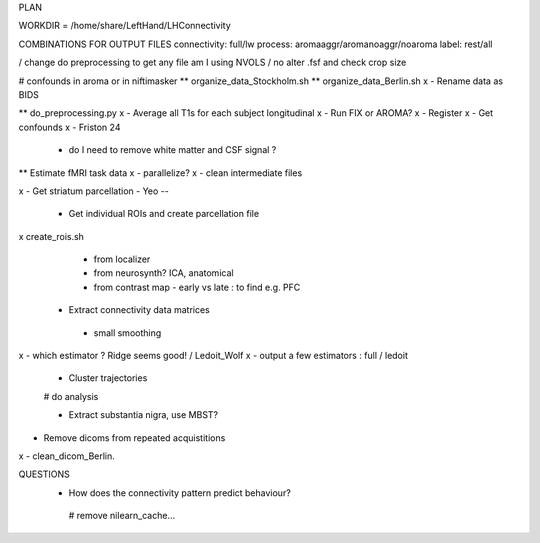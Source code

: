 PLAN


WORKDIR = /home/share/LeftHand/LHConnectivity

COMBINATIONS FOR OUTPUT FILES
connectivity: full/lw
process: aromaaggr/aromanoaggr/noaroma
label: rest/all

/ change do preprocessing to get any file
am I using NVOLS / no
alter .fsf and check crop size


# confounds in aroma or in niftimasker
** organize_data_Stockholm.sh
**  organize_data_Berlin.sh
x - Rename data as BIDS

** do_preprocessing.py  
x - Average all T1s for each subject longitudinal 
x - Run FIX or AROMA? 
x - Register 
x - Get confounds  
x - Friston 24
   - do I need to remove white matter and CSF signal ?  


** Estimate fMRI task data
x - parallelize?
x - clean intermediate files


x - Get striatum parcellation - Yeo --

 - Get individual ROIs and create parcellation file
x create_rois.sh
   - from localizer
   - from neurosynth? ICA, anatomical 
   - from contrast map - early vs late : to find e.g. PFC

 - Extract connectivity data matrices 
  - small smoothing
x  - which estimator ? Ridge seems good! / Ledoit_Wolf
x  - output a few estimators : full / ledoit
 
 - Cluster trajectories
 # do analysis

 - Extract substantia nigra, use MBST?


- Remove dicoms from repeated acquistitions
x - clean_dicom_Berlin. 

QUESTIONS
 - How does the connectivity pattern predict behaviour?  
  
  # remove nilearn_cache...
  
